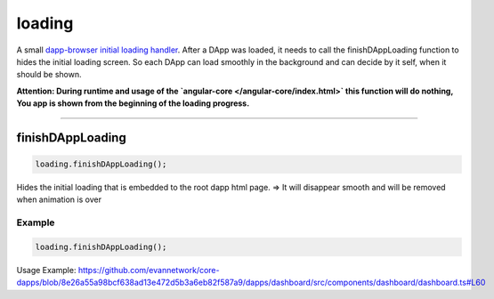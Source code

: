 =======
loading
=======

A small `dapp-browser initial loading handler <https://github.com/evannetwork/dapp-browser/blob/develop/src/app/loading.ts>`_. After a DApp was loaded, it needs to call the finishDAppLoading function to hides the initial loading screen. So each DApp can load smoothly in the background and can decide by it self, when it should be shown.

**Attention: During runtime and usage of the `angular-core </angular-core/index.html>` this function will do nothing,  You app is shown from the beginning of the loading progress.**






--------------------------------------------------------------------------------

.. _db_loading_finishDAppLoading:

finishDAppLoading
================================================================================

.. code-block:: typescript

  loading.finishDAppLoading();

Hides the initial loading that is embedded to the root dapp html page. => It will disappear smooth and will be removed when animation is over

-------
Example
-------

.. code-block:: typescript

  loading.finishDAppLoading();

Usage Example: https://github.com/evannetwork/core-dapps/blob/8e26a55a98bcf638ad13e472d5b3a6eb82f587a9/dapps/dashboard/src/components/dashboard/dashboard.ts#L60